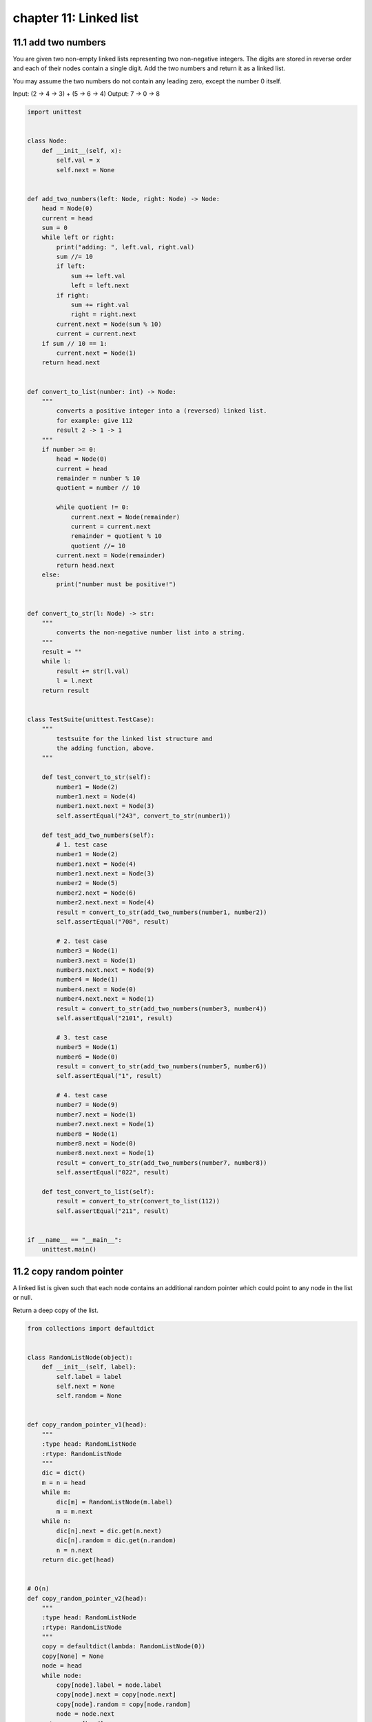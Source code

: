 chapter 11: Linked list
=============================




11.1 add two numbers
--------------------------------------------------
You are given two non-empty linked lists representing
two non-negative integers. The digits are stored in reverse order
and each of their nodes contain a single digit.
Add the two numbers and return it as a linked list.

You may assume the two numbers do not contain any leading zero,
except the number 0 itself.

Input: (2 -> 4 -> 3) + (5 -> 6 -> 4)
Output: 7 -> 0 -> 8


.. code-block:: python

    import unittest


    class Node:
        def __init__(self, x):
            self.val = x
            self.next = None


    def add_two_numbers(left: Node, right: Node) -> Node:
        head = Node(0)
        current = head
        sum = 0
        while left or right:
            print("adding: ", left.val, right.val)
            sum //= 10
            if left:
                sum += left.val
                left = left.next
            if right:
                sum += right.val
                right = right.next
            current.next = Node(sum % 10)
            current = current.next
        if sum // 10 == 1:
            current.next = Node(1)
        return head.next


    def convert_to_list(number: int) -> Node:
        """
            converts a positive integer into a (reversed) linked list.
            for example: give 112
            result 2 -> 1 -> 1
        """
        if number >= 0:
            head = Node(0)
            current = head
            remainder = number % 10
            quotient = number // 10

            while quotient != 0:
                current.next = Node(remainder)
                current = current.next
                remainder = quotient % 10
                quotient //= 10
            current.next = Node(remainder)
            return head.next
        else:
            print("number must be positive!")


    def convert_to_str(l: Node) -> str:
        """
            converts the non-negative number list into a string.
        """
        result = ""
        while l:
            result += str(l.val)
            l = l.next
        return result


    class TestSuite(unittest.TestCase):
        """
            testsuite for the linked list structure and
            the adding function, above.
        """

        def test_convert_to_str(self):
            number1 = Node(2)
            number1.next = Node(4)
            number1.next.next = Node(3)
            self.assertEqual("243", convert_to_str(number1))

        def test_add_two_numbers(self):
            # 1. test case
            number1 = Node(2)
            number1.next = Node(4)
            number1.next.next = Node(3)
            number2 = Node(5)
            number2.next = Node(6)
            number2.next.next = Node(4)
            result = convert_to_str(add_two_numbers(number1, number2))
            self.assertEqual("708", result)

            # 2. test case
            number3 = Node(1)
            number3.next = Node(1)
            number3.next.next = Node(9)
            number4 = Node(1)
            number4.next = Node(0)
            number4.next.next = Node(1)
            result = convert_to_str(add_two_numbers(number3, number4))
            self.assertEqual("2101", result)

            # 3. test case
            number5 = Node(1)
            number6 = Node(0)
            result = convert_to_str(add_two_numbers(number5, number6))
            self.assertEqual("1", result)

            # 4. test case
            number7 = Node(9)
            number7.next = Node(1)
            number7.next.next = Node(1)
            number8 = Node(1)
            number8.next = Node(0)
            number8.next.next = Node(1)
            result = convert_to_str(add_two_numbers(number7, number8))
            self.assertEqual("022", result)

        def test_convert_to_list(self):
            result = convert_to_str(convert_to_list(112))
            self.assertEqual("211", result)


    if __name__ == "__main__":
        unittest.main()



11.2 copy random pointer
--------------------------------------------------
A linked list is given such that each node contains an additional random
pointer which could point to any node in the list or null.

Return a deep copy of the list.

.. code-block:: python

    from collections import defaultdict


    class RandomListNode(object):
        def __init__(self, label):
            self.label = label
            self.next = None
            self.random = None


    def copy_random_pointer_v1(head):
        """
        :type head: RandomListNode
        :rtype: RandomListNode
        """
        dic = dict()
        m = n = head
        while m:
            dic[m] = RandomListNode(m.label)
            m = m.next
        while n:
            dic[n].next = dic.get(n.next)
            dic[n].random = dic.get(n.random)
            n = n.next
        return dic.get(head)


    # O(n)
    def copy_random_pointer_v2(head):
        """
        :type head: RandomListNode
        :rtype: RandomListNode
        """
        copy = defaultdict(lambda: RandomListNode(0))
        copy[None] = None
        node = head
        while node:
            copy[node].label = node.label
            copy[node].next = copy[node.next]
            copy[node].random = copy[node.random]
            node = node.next
        return copy[head]



11.3 delete node
--------------------------------------------------
Write a function to delete a node (except the tail)
in a singly linked list, given only access to that node.

Supposed the linked list is 1 -> 2 -> 3 -> 4 and
you are given the third node with value 3,
the linked list should become 1 -> 2 -> 4 after calling your function.


.. code-block:: python

    import unittest


    class Node:
        def __init__(self, x):
            self.val = x
            self.next = None


    def delete_node(node):
        if node is None or node.next is None:
            raise ValueError
        node.val = node.next.val
        node.next = node.next.next


    class TestSuite(unittest.TestCase):

        def test_delete_node(self):

            # make linkedlist 1 -> 2 -> 3 -> 4
            head = Node(1)
            curr = head
            for i in range(2, 6):
                curr.next = Node(i)
                curr = curr.next

            # node3 = 3
            node3 = head.next.next

            # after delete_node => 1 -> 2 -> 4
            delete_node(node3)

            curr = head
            self.assertEqual(1, curr.val)

            curr = curr.next
            self.assertEqual(2, curr.val)

            curr = curr.next
            self.assertEqual(4, curr.val)

            curr = curr.next
            self.assertEqual(5, curr.val)

            tail = curr
            self.assertIsNone(tail.next)

            self.assertRaises(ValueError, delete_node, tail)
            self.assertRaises(ValueError, delete_node, tail.next)


    if __name__ == '__main__':

        unittest.main()



11.4 first cyclic node
--------------------------------------------------
Given a linked list, find the first node of a cycle in it.
1 -> 2 -> 3 -> 4 -> 5 -> 1  => 1
A -> B -> C -> D -> E -> C  => C

Note: The solution is a direct implementation
      Floyd's cycle-finding algorithm (Floyd's Tortoise and Hare).


.. code-block:: python

    import unittest


    class Node:

        def __init__(self, x):
            self.val = x
            self.next = None


    def first_cyclic_node(head):
        """
        :type head: Node
        :rtype: Node
        """
        runner = walker = head
        while runner and runner.next:
            runner = runner.next.next
            walker = walker.next
            if runner is walker:
                break

        if runner is None or runner.next is None:
            return None

        walker = head
        while runner is not walker:
            runner, walker = runner.next, walker.next
        return runner


    class TestSuite(unittest.TestCase):

        def test_first_cyclic_node(self):

            # create linked list => A -> B -> C -> D -> E -> C
            head = Node('A')
            head.next = Node('B')
            curr = head.next

            cyclic_node = Node('C')
            curr.next = cyclic_node

            curr = curr.next
            curr.next = Node('D')
            curr = curr.next
            curr.next = Node('E')
            curr = curr.next
            curr.next = cyclic_node

            self.assertEqual('C', first_cyclic_node(head).val)


    if __name__ == '__main__':

        unittest.main()



11.5 intersection
--------------------------------------------------
This function takes two lists and returns the node they have in common, if any.
In this example:
1 -> 3 -> 5
           \
            7 -> 9 -> 11
           /
2 -> 4 -> 6
...we would return 7.
Note that the node itself is the unique identifier, not the value of the node.


.. code-block:: python

    import unittest


    class Node(object):
        def __init__(self, val=None):
            self.val = val
            self.next = None


    def intersection(h1, h2):

        count = 0
        flag = None
        h1_orig = h1
        h2_orig = h2

        while h1 or h2:
            count += 1

            if not flag and (h1.next is None or h2.next is None):
                # We hit the end of one of the lists, set a flag for this
                flag = (count, h1.next, h2.next)

            if h1:
                h1 = h1.next
            if h2:
                h2 = h2.next

        long_len = count    # Mark the length of the longer of the two lists
        short_len = flag[0]

        if flag[1] is None:
            shorter = h1_orig
            longer = h2_orig
        elif flag[2] is None:
            shorter = h2_orig
            longer = h1_orig

        while longer and shorter:

            while long_len > short_len:
                # force the longer of the two lists to "catch up"
                longer = longer.next
                long_len -= 1

            if longer == shorter:
                # The nodes match, return the node
                return longer
            else:
                longer = longer.next
                shorter = shorter.next

        return None


    class TestSuite(unittest.TestCase):

        def test_intersection(self):

            # create linked list as:
            # 1 -> 3 -> 5
            #            \
            #             7 -> 9 -> 11
            #            /
            # 2 -> 4 -> 6
            a1 = Node(1)
            b1 = Node(3)
            c1 = Node(5)
            d = Node(7)
            a2 = Node(2)
            b2 = Node(4)
            c2 = Node(6)
            e = Node(9)
            f = Node(11)

            a1.next = b1
            b1.next = c1
            c1.next = d
            a2.next = b2
            b2.next = c2
            c2.next = d
            d.next = e
            e.next = f

            self.assertEqual(7, intersection(a1, a2).val)


    if __name__ == '__main__':

        unittest.main()



11.6 is cyclic
--------------------------------------------------
Given a linked list, determine if it has a cycle in it.

Follow up:
Can you solve it without using extra space?


.. code-block:: python

    class Node:

        def __init__(self, x):
            self.val = x
            self.next = None

    def is_cyclic(head):
        """
        :type head: Node
        :rtype: bool
        """
        if not head:
            return False
        runner = head
        walker = head
        while runner.next and runner.next.next:
            runner = runner.next.next
            walker = walker.next
            if runner == walker:
                return True
        return False


11.7 is paliindrome
--------------------------------------------------

.. code-block:: python

    def is_palindrome(head):
        if not head:
            return True
        # split the list to two parts
        fast, slow = head.next, head
        while fast and fast.next:
            fast = fast.next.next
            slow = slow.next
        second = slow.next
        slow.next = None  # Don't forget here! But forget still works!
        # reverse the second part
        node = None
        while second:
            nxt = second.next
            second.next = node
            node = second
            second = nxt
        # compare two parts
        # second part has the same or one less node
        while node:
            if node.val != head.val:
                return False
            node = node.next
            head = head.next
        return True


    def is_palindrome_stack(head):
        if not head or not head.next:
            return True

        # 1. Get the midpoint (slow)
        slow = fast = cur = head
        while fast and fast.next:
            fast, slow = fast.next.next, slow.next

        # 2. Push the second half into the stack
        stack = [slow.val]
        while slow.next:
            slow = slow.next
            stack.append(slow.val)

        # 3. Comparison
        while stack:
            if stack.pop() != cur.val:
                return False
            cur = cur.next

        return True


    def is_palindrome_dict(head):
        """
        This function builds up a dictionary where the keys are the values of the list,
        and the values are the positions at which these values occur in the list.
        We then iterate over the dict and if there is more than one key with an odd
        number of occurrences, bail out and return False.
        Otherwise, we want to ensure that the positions of occurrence sum to the
        value of the length of the list - 1, working from the outside of the list inward.
        For example:
        Input: 1 -> 1 -> 2 -> 3 -> 2 -> 1 -> 1
        d = {1: [0,1,5,6], 2: [2,4], 3: [3]}
        '3' is the middle outlier, 2+4=6, 0+6=6 and 5+1=6 so we have a palindrome.
        """
        if not head or not head.next:
            return True
        d = {}
        pos = 0
        while head:
            if head.val in d.keys():
                d[head.val].append(pos)
            else:
                d[head.val] = [pos]
            head = head.next
            pos += 1
        checksum = pos - 1
        middle = 0
        for v in d.values():
            if len(v) % 2 != 0:
                middle += 1
            else:
                step = 0
                for i in range(0, len(v)):
                    if v[i] + v[len(v) - 1 - step] != checksum:
                        return False
                    step += 1
            if middle > 1:
                return False
        return True



11.8 is sorted
--------------------------------------------------
Given a linked list, is_sort function returns true if the list is in sorted
(increasing) order and return false otherwise. An empty list is considered
to be sorted.

For example:
Null :List is sorted
1 2 3 4 :List is sorted
1 2 -1 3 :List is not sorted


.. code-block:: python

    def is_sorted(head):
        if not head:
            return True
        current = head
        while current.next:
            if current.val > current.next.val:
                return False
            current = current.next
        return True



11.9 kth to last
--------------------------------------------------

.. code-block:: python

    class Node():
        def __init__(self, val=None):
            self.val = val
            self.next = None


    def kth_to_last_eval(head, k):
        """
        This is a suboptimal, hacky method using eval(), which is not
         safe for user input. We guard against danger by ensuring k in an int
        """
        if not isinstance(k, int) or not head.val:
            return False

        nexts = '.'.join(['next' for n in range(1, k+1)])
        seeker = str('.'.join(['head', nexts]))

        while head:
            if eval(seeker) is None:
                return head
            else:
                head = head.next

        return False


    def kth_to_last_dict(head, k):
        """
        This is a brute force method where we keep a dict the size of the list
        Then we check it for the value we need. If the key is not in the dict,
        our and statement will short circuit and return False
        """
        if not (head and k > -1):
            return False
        d = dict()
        count = 0
        while head:
            d[count] = head
            head = head.next
            count += 1
        return len(d)-k in d and d[len(d)-k]


    def kth_to_last(head, k):
        """
        This is an optimal method using iteration.
        We move p1 k steps ahead into the list.
        Then we move p1 and p2 together until p1 hits the end.
        """
        if not (head or k > -1):
            return False
        p1 = head
        p2 = head
        for i in range(1, k+1):
            if p1 is None:
                # Went too far, k is not valid
                raise IndexError
            p1 = p1.next
        while p1:
            p1 = p1.next
            p2 = p2.next
        return p2


    def print_linked_list(head):
        string = ""
        while head.next:
            string += head.val + " -> "
            head = head.next
        string += head.val
        print(string)


    def test():
        # def make_test_li
        # A A B C D C F G
        a1 = Node("A")
        a2 = Node("A")
        b = Node("B")
        c1 = Node("C")
        d = Node("D")
        c2 = Node("C")
        f = Node("F")
        g = Node("G")
        a1.next = a2
        a2.next = b
        b.next = c1
        c1.next = d
        d.next = c2
        c2.next = f
        f.next = g
        print_linked_list(a1)

        # test kth_to_last_eval
        kth = kth_to_last_eval(a1, 4)
        try:
            assert kth.val == "D"
        except AssertionError as e:
            e.args += ("Expecting D, got %s" % kth.val,)
            raise

        # test kth_to_last_dict
        kth = kth_to_last_dict(a1, 4)
        try:
            assert kth.val == "D"
        except AssertionError as e:
            e.args += ("Expecting D, got %s" % kth.val,)
            raise

        # test kth_to_last
        kth = kth_to_last(a1, 4)
        try:
            assert kth.val == "D"
        except AssertionError as e:
            e.args += ("Expecting D, got %s" % kth.val,)
            raise
        print("all passed.")

    if __name__ == '__main__':
        test()


11.10 linked list
--------------------------------------------------
# Pros
# Linked Lists have constant-time insertions and deletions in any position,
# in comparison, arrays require O(n) time to do the same thing.
# Linked lists can continue to expand without having to specify
# their size ahead of time (remember our lectures on Array sizing
# form the Array Sequence section of the course!)

# Cons
# To access an element in a linked list, you need to take O(k) time
# to go from the head of the list to the kth element.
# In contrast, arrays have constant time operations to access
# elements in an array.


.. code-block:: python

    class DoublyLinkedListNode(object):
        def __init__(self, value):
            self.value = value
            self.next = None
            self.prev = None


    class SinglyLinkedListNode(object):
        def __init__(self, value):
            self.value = value
            self.next = None


11.11 merge two list
--------------------------------------------------
Merge two sorted linked lists and return it as a new list. The new list should
be made by splicing together the nodes of the first two lists.

For example:
Input: 1->2->4, 1->3->4
Output: 1->1->2->3->4->4


.. code-block:: python

    class Node:

        def __init__(self, x):
            self.val = x
            self.next = None

    def merge_two_list(l1, l2):
        ret = cur = Node(0)
        while l1 and l2:
            if l1.val < l2.val:
                cur.next = l1
                l1 = l1.next
            else:
                cur.next = l2
                l2 = l2.next
            cur = cur.next
        cur.next = l1 or l2
        return ret.next

    # recursively
    def merge_two_list_recur(l1, l2):
        if not l1 or not l2:
            return l1 or l2
        if l1.val < l2.val:
            l1.next = merge_two_list_recur(l1.next, l2)
            return l1
        else:
            l2.next = merge_two_list_recur(l1, l2.next)
            return l2



11.12 partition
--------------------------------------------------
Write code to partition a linked list around a value x, such that all nodes less
than x come before all nodes greater than or equal to x.  If x is contained
within the list, the values of x only need to be after the elements less than x.
The partition element x can appear anywhere in the "right partition";
it does not need to appear between the left and right partitions.

3 -> 5 -> 8 -> 5 -> 10 -> 2 -> 1 [partition=5]
3 -> 1 -> 2 -> 10 -> 5 -> 5 -> 8

We assume the values of all linked list nodes are int and that x in an int.


.. code-block:: python

    class Node():
        def __init__(self, val=None):
            self.val = int(val)
            self.next = None


    def print_linked_list(head):
        string = ""
        while head.next:
            string += str(head.val) + " -> "
            head = head.next
        string += str(head.val)
        print(string)


    def partition(head, x):
        left = None
        right = None
        prev = None
        current = head
        while current:
            if int(current.val) >= x:
                if not right:
                    right = current
            else:
                if not left:
                    left = current
                else:
                    prev.next = current.next
                    left.next = current
                    left = current
                    left.next = right
            if prev and prev.next is None:
                break
            # cache previous value in case it needs to be pointed elsewhere
            prev = current
            current = current.next


    def test():
        a = Node("3")
        b = Node("5")
        c = Node("8")
        d = Node("5")
        e = Node("10")
        f = Node("2")
        g = Node("1")

        a.next = b
        b.next = c
        c.next = d
        d.next = e
        e.next = f
        f.next = g

        print_linked_list(a)
        partition(a, 5)
        print_linked_list(a)


    if __name__ == '__main__':
        test()


11.13 remove duplicates
--------------------------------------------------

.. code-block:: python

    class Node():
        def __init__(self, val = None):
            self.val = val
            self.next = None

    def remove_dups(head):
        """
        Time Complexity: O(N)
        Space Complexity: O(N)
        """
        hashset = set()
        prev = Node()
        while head:
            if head.val in hashset:
                prev.next = head.next
            else:
                hashset.add(head.val)
                prev = head
            head = head.next

    def remove_dups_wothout_set(head):
        """
        Time Complexity: O(N^2)
        Space Complexity: O(1)
        """
        current = head
        while current:
            runner = current
            while runner.next:
                if runner.next.val == current.val:
                    runner.next = runner.next.next
                else:
                    runner = runner.next
            current = current.next

    def print_linked_list(head):
        string = ""
        while head.next:
            string += head.val + " -> "
            head = head.next
        string += head.val
        print(string)

    # A A B C D C F G

    a1 = Node("A")
    a2 = Node("A")
    b = Node("B")
    c1 = Node("C")
    d = Node("D")
    c2 = Node("C")
    f = Node("F")
    g = Node("G")

    a1.next = a2
    a2.next = b
    b.next = c1
    c1.next = d
    d.next = c2
    c2.next = f
    f.next = g

    remove_dups(a1)
    print_linked_list(a1)
    remove_dups_wothout_set(a1)
    print_linked_list(a1)




11.14 remove range
--------------------------------------------------
Given a linked list, remove_range function accepts a starting and ending index
as parameters and removes the elements at those indexes (inclusive) from the list

For example:
List: [8, 13, 17, 4, 9, 12, 98, 41, 7, 23, 0, 92]
remove_range(list, 3, 8);
List becomes: [8, 13, 17, 23, 0, 92]

legal range of the list (0 < start index < end index < size of list).


.. code-block:: python

    def remove_range(head, start, end):
        assert(start <= end)
        # Case: remove node at head
        if start == 0:
            for i in range(0, end+1):
                if head != None:
                    head = head.next
        else:
            current = head
            # Move pointer to start position
            for i in range(0,start-1):
                current = current.next
            # Remove data until the end
            for i in range(0, end-start + 1):
                if current != None and current.next != None:
                    current.next = current.next.next
        return head


11.15 reverse
--------------------------------------------------
Reverse a singly linked list. For example:

1 --> 2 --> 3 --> 4
After reverse:
4 --> 3 --> 2 --> 1


.. code-block:: python

    #
    # Iterative solution
    # T(n)- O(n)
    #
    def reverse_list(head):
        """
        :type head: ListNode
        :rtype: ListNode
        """
        if not head or not head.next:
            return head
        prev = None
        while head:
            current = head
            head = head.next
            current.next = prev
            prev = current
        return prev


    #
    # Recursive solution
    # T(n)- O(n)
    #
    def reverse_list_recursive(head):
        """
        :type head: ListNode
        :rtype: ListNode
        """
        if head is None or head.next is None:
            return head
        p = head.next
        head.next = None
        revrest = reverse_list_recursive(p)
        p.next = head
        return revrest


11.16 rotate list
--------------------------------------------------
Given a list, rotate the list to the right by k places,
where k is non-negative.

For example:
Given 1->2->3->4->5->NULL and k = 2,
return 4->5->1->2->3->NULL.


.. code-block:: python

    # Definition for singly-linked list.
    # class ListNode(object):
    #     def __init__(self, x):
    #         self.val = x
    #         self.next = None


    def rotate_right(head, k):
        """
        :type head: ListNode
        :type k: int
        :rtype: ListNode
        """
        if not head or not head.next:
            return head
        current = head
        length = 1
        # count length of the list
        while current.next:
            current = current.next
            length += 1
        # make it circular
        current.next = head
        k = k % length
        # rotate until length-k
        for i in range(length-k):
            current = current.next
        head = current.next
        current.next = None
        return head


11.17 swap in pairs
--------------------------------------------------
Given a linked list, swap every two adjacent nodes
and return its head.

For example,
Given 1->2->3->4, you should return the list as 2->1->4->3.

Your algorithm should use only constant space.
You may not modify the values in the list,
only nodes itself can be changed.


.. code-block:: python


    class Node(object):
        def __init__(self, x):
            self.val = x
            self.next = None

    def swap_pairs(head):
        if not head:
            return head
        start = Node(0)
        start.next = head
        current = start
        while current.next and current.next.next:
            first = current.next
            second = current.next.next
            first.next = second.next
            current.next = second
            current.next.next = first
            current = current.next.next
        return start.next
